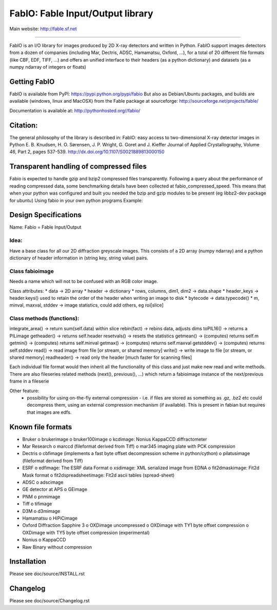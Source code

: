 FabIO: Fable Input/Output library
=================================

Main website: http://fable.sf.net

|Build Status| |Appveyor Status|

----

FabIO is an I/O library for images produced by 2D X-ray detectors and written in Python.
FabIO support images detectors from a dozen of companies (including Mar, Dectris, ADSC, Hamamatsu, Oxford, ...),
for a total of 20 different file formats (like CBF, EDF, TIFF, ...) and offers an unified interface to their
headers (as a python dictionary) and datasets (as a numpy ndarray of integers or floats)

Getting FabIO
-------------

FabIO is available from PyPI:
https://pypi.python.org/pypi/fabio
But also as Debian/Ubuntu packages, and builds are available
(windows, linux and MacOSX) from the Fable package at sourceforge:
http://sourceforge.net/projects/fable/

Documentation is available at:
http://pythonhosted.org//fabio/

Citation:
---------
The general philosophy of the library is described in:
FabIO: easy access to two-dimensional X-ray detector images in Python
E. B. Knudsen, H. O. Sørensen, J. P. Wright, G. Goret and J. Kieffer
Journal of Applied Crystallography, Volume 46, Part 2, pages 537-539.
http://dx.doi.org/10.1107/S0021889813000150

Transparent handling of compressed files
----------------------------------------
Fabio is expected to handle gzip and bzip2 compressed files transparently.
Following a query about the performance of reading compressed data, some
benchmarking details have been collected at fabio_compressed_speed.
This means that when your python was configured and built you needed the
bzip and gzip modules to be present (eg libbz2-dev package for ubuntu)
Using fabio in your own python programs
Example:

..
  >>> import fabio
  >>> obj = fabio.edfimage("mydata0000.edf")
  >>> obj.data.shape
  (2048, 2048)
  >>> obj.header["Omega"]
  23.5


Design Specifications
---------------------
Name: Fabio = Fable Input/Output

Idea:
.....
Have a base class for all our 2D diffraction greyscale images. This consists of a 2D array (numpy ndarray)
and a python dictionary of header information in (string key, string value) pairs.

Class fabioimage
................
Needs a name which will not to be confused with an RGB color image.

Class attributes:
* data   					-> 2D array
* header 					-> dictionary
* rows, columns, dim1, dim2 -> data.shape
* header_keys               -> header.keys() used to retain the order of the header when writing an image to disk
* bytecode                 	-> data.typecode()
* m, minval, maxval, stddev	-> image statistics, could add others, eg roi[slice]

Class methods (functions):
..........................
integrate_area()      -> return sum(self.data) within slice
rebin(fact)           -> rebins data, adjusts dims
toPIL16()             -> returns a PILimage
getheader()           -> returns self.header
resetvals()           -> resets the statistics
getmean()             -> (computes) returns self.m
getmin()              -> (computes) returns self.minval
getmax()              -> (computes) returns self.maxval
getstddev()           -> (computes) returns self.stddev
read()        		  -> read image from file [or stream, or shared memory]
write()       		  -> write image to file  [or stream, or shared memory]
readheader()          -> read only the header [much faster for scanning files]

Each individual file format would then inherit all the functionality of this class and just make new read and write methods.
There are also fileseries related methods (next(), previous(), ...) which return a fabioimage instance of the next/previous frame in a fileserie

Other feature:
    * possibility for using on-the-fly external compression - i.e. if files are stored as something as .gz, .bz2 etc could decompress them, using an external compression mechanism (if available). This is present in fabian but requires that images are edfs.


Known file formats
------------------
* Bruker
  o brukerimage
  o bruker100image
  o kcdimage: Nonius KappaCCD diffractometer
* Mar Research
  o marccd (fileformat derived from Tiff)
  o mar345 imaging plate with PCK compression
* Dectris
  o cbfimage (implements a fast byte offset decompression scheme in python/cython)
  o pilatusimage (fileformat derived from Tiff)
* ESRF
  o edfimage: The ESRF data Format
  o xsdimage: XML serialized image from EDNA
  o fit2dmaskimage: Fit2d Mask format
  o fit2dspreadsheetimage: Fit2d ascii tables (spread-sheet)
* ADSC
  o adscimage
* GE detector at APS
  o GEimage
* PNM
  o pnmimage
* Tiff
  o tifimage
* D3M
  o d3mimage
* Hamamatsu
  o HiPiCimage
* Oxford Diffraction Sapphire 3
  o OXDimage uncompressed
  o OXDimage with TY1 byte offset compression
  o OXDimage with TY5 byte offset compression (experimental)
* Nonius
  o KappaCCD
* Raw Binary without compression

Installation
------------

Please see doc/source/INSTALL.rst

Changelog
---------

Please see doc/source/Changelog.rst

.. |Build Status| image:: https://travis-ci.org/kif/fabio.svg?branch=master
   :target: https://travis-ci.org/kif/fabio
.. |Appveyor Status| image:: https://ci.appveyor.com/api/projects/status/u2nh1ehn4q3m4vuv/branch/master?svg=true
   :target: https://ci.appveyor.com/project/kif/fabio/branch/master
